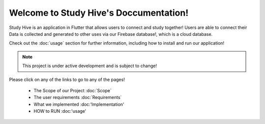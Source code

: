Welcome to Study Hive's Doccumentation!
===================================

Study Hive is an application in Flutter that allows users to connect and study together! 
Users are able to connect their 
Data is collected and generated to other uses via our Firebase database!, which is a cloud database. 


Check out the :doc:`usage` section for further information, including
how to install and run our application! 

.. note::

   This project is under active development and is subject to change!

Please click on any of the links to go to any of the pages! 

 - The Scope of our Project :doc:`Scope`

 - The user requirements :doc:`Requirements`

 - What we implemented :doc:'Implementation'

 - HOW to RUN :doc:'usage'

 
